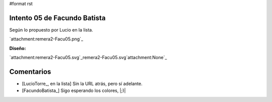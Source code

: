 #format rst

Intento 05 de Facundo Batista
-----------------------------

Según lo propuesto por Lucio en la lista.

`attachment:remera2-Facu05.png`_

**Diseño:**

`attachment:remera2-Facu05.svg`_remera2-Facu05.svg`attachment:None`_

Comentarios
-----------

* [LucioTorre_, en la lista] Sin la URL atrás, pero sí adelante.

* [FacundoBatista_] Sigo esperando los colores, |;)|

